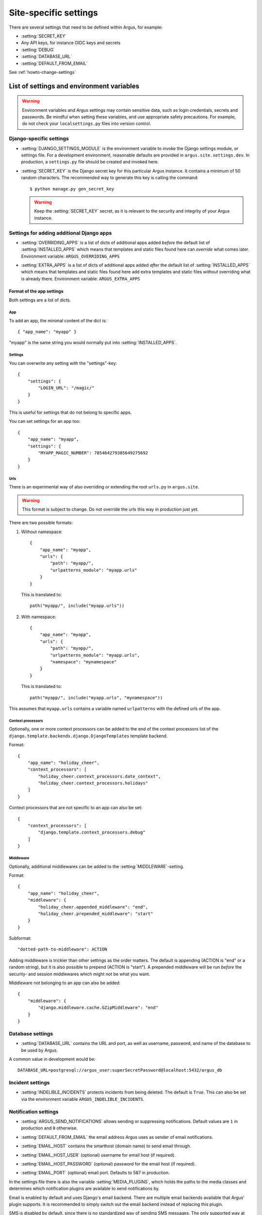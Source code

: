 .. _site-specific-settings:

======================
Site-specific settings
======================

There are several settings that need to be defined within Argus, for example:

* :setting:`SECRET_KEY`
* Any API keys, for instance OIDC keys and secrets
* :setting:`DEBUG`
* :setting:`DATABASE_URL`
* :setting:`DEFAULT_FROM_EMAIL`

See :ref:`howto-change-settings`

List of settings and environment variables
==========================================

.. warning:: Environment variables and Argus settings may contain sensitive data, such
  as login credentials, secrets and passwords.
  Be mindful when setting these variables, and use appropriate safety precautions.
  For example, do not check your ``localsettings.py`` files into version control.

Django-specific settings
------------------------

.. setting:: DJANGO_SETTINGS_MODULE

* :setting:`DJANGO_SETTINGS_MODULE` is the environment variable to invoke the Django settings
  module, or settings file. For a development environment, reasonable defaults are
  provided in ``argus.site.settings.dev``. In production, a ``settings.py`` file should
  be created and invoked here.

.. setting:: SECRET_KEY

* :setting:`SECRET_KEY` is the Django secret key for this particular Argus instance.
  It contains a minimum of 50 random characters.
  The recommended way to generate this key is calling the command::

      $ python manage.py gen_secret_key

  .. warning:: Keep the :setting:`SECRET_KEY` secret, as it is relevant to the
    security and integrity of your Argus instance.

.. _site-specific-settings-additional-apps:

Settings for adding additional Django apps
------------------------------------------

.. setting:: OVERRIDING_APPS

* :setting:`OVERRIDING_APPS` is a list of dicts of additional apps added
  *before* the default list of :setting:`INSTALLED_APPS` which means that
  templates and static files found here can *override* what comes later.
  Environment variable: ``ARGUS_OVERRIDING_APPS``

.. setting:: EXTRA_APPS

* :setting:`EXTRA_APPS` is a list of dicts of additional apps added *after* the
  default list of :setting:`INSTALLED_APPS` which means that templates and
  static files found here add extra templates and static files *without*
  overriding what is already there. Environment variable: ``ARGUS_EXTRA_APPS``

Format of the app settings
~~~~~~~~~~~~~~~~~~~~~~~~~~

Both settings are a list of dicts.

App
...

To add an app, the minimal content of the dict is::

    { "app_name": "myapp" }

"myapp" is the same string you would normally put into
:setting:`INSTALLED_APPS`.

Settings
........

You can overwrite any setting with the "settings"-key::

    {
        "settings": {
            "LOGIN_URL": "/magic/"
        }
    }

This is useful for settings that do not belong to specific apps.

You can set settings for an app too::

       {
           "app_name": "myapp",
           "settings": {
               "MYAPP_MAGIC_NUMBER": 785464279385649275692
           }
       }

Urls
....

There is an experimental way of also overriding or extending the root
``urls.py`` in ``argus.site``.

.. warning:: This format is subject to change. Do not override the urls this
   way in production just yet.

There are two possible formats:

1. Without namespace::

       {
           "app_name": "myapp",
           "urls": {
               "path": "myapp/",
               "urlpatterns_module": "myapp.urls"
           }
       }

   This is translated to::

       path("myapp/", include("myapp.urls"))

2. With namespace::

       {
           "app_name": "myapp",
           "urls": {
               "path": "myapp/",
               "urlpatterns_module": "myapp.urls",
               "namespace": "mynamespace"
           }
       }

   This is translated to::

       path("myapp/", include("myapp.urls", "mynamespace"))

This assumes that ``myapp.urls`` contains a variable named ``urlpatterns`` with
the defined urls of the app.

Context processors
..................

Optionally, one or more context processors can be added to the end of the
context processors list of the
``django.template.backends.django.DjangoTemplates`` template backend.

Format::

    {
        "app_name": "holiday_cheer",
        "context_processors": [
            "holiday_cheer.context_processors.date_context",
            "holiday_cheer.context_processors.holidays"
        ]
    }

Context processors that are not specific to an app can also be set::

    {
        "context_processors": [
            "django.template.context_processors.debug"
        ]
    }

Middleware
..........

Optionally, additional middlewares can be added to the :setting:`MIDDLEWARE`-setting.

Format::

    {
        "app_name": "holiday_cheer",
        "middleware": {
            "holiday_cheer.appended_middleware": "end",
            "holiday_cheer.prepended_middleware": "start"
        }
    }

Subformat::

    "dotted-path-to-middleware": ACTION

Adding middleware is trickier than other settings as the order matters. The
default is appending (ACTION is "end" or a random string), but it is also
possible to prepend (ACTION is "start"). A prepended middleware will be run
*before* the security- and session middlewares which might not be what you
want.

Middleware not belonging to an app can also be added::

    {
        "middleware": {
            "django.middleware.cache.GZipMiddleware": "end"
        }
    }

Database settings
-----------------

.. setting:: DATABASE_URL

* :setting:`DATABASE_URL` contains the URL and port, as well as username, password, and name
  of the database to be used by Argus.

A common value in development would be::

  DATABASE_URL=postgresql://argus_user:superSecretPassword@localhost:5432/argus_db

Incident settings
-----------------

.. setting:: INDELIBLE_INCIDENTS

* :setting:`INDELIBLE_INCIDENTS` protects incidents from being deleted. The
  default is ``True``. This can also be set via the environment variable
  ``ARGUS_INDELIBLE_INCIDENTS``.

Notification settings
---------------------

.. setting:: ARGUS_SEND_NOTIFICATIONS

* :setting:`ARGUS_SEND_NOTIFICATIONS` allows sending or suppressing notifications.
  Default values are ``1`` in production and ``0`` otherwise.

.. setting:: DEFAULT_FROM_EMAIL

* :setting:`DEFAULT_FROM_EMAIL` the email address Argus uses as sender of email notifications.

.. setting:: EMAIL_HOST

* :setting:`EMAIL_HOST` contains the smarthost (domain name) to send email through.

.. setting:: EMAIL_HOST_USER

* :setting:`EMAIL_HOST_USER` (optional) username for email host (if required).

.. setting:: EMAIL_HOST_PASSWORD

* :setting:`EMAIL_HOST_PASSWORD` (optional) password for the email host (if required).

.. setting:: EMAIL_PORT

* :setting:`EMAIL_PORT` (optional) email port. Defaults to 587 in production.

.. setting:: MEDIA_PLUGINS

In the settings file there is also the variable :setting:`MEDIA_PLUGINS`, which holds the paths
to the media classes and determines which notification plugins are available to send notifications by.

Email is enabled by default and uses Django's email backend. There are multiple email
backends available that Argus' plugin supports. It is recommended to simply switch out
the email backend instead of replacing this plugin.

SMS is disabled by default, since there is no standardized way of sending SMS messages.
The only supported way at the moment is Sikt's internal email-to-SMS gateway.

Enabling the email-to-SMS gateway
~~~~~~~~~~~~~~~~~~~~~~~~~~~~~~~~~

.. setting:: SMS_GATEWAY_ADDRESS

Argus supports sending SMS text messages via an email-to-SMS gateway, provided
that this gateway conforms to the following interface:

The gateway receives email sent to a specific address. The email must contain
the recipient's phone number in the subject line. The body of the email will be
sent as a text message to this number.

Argus comes with an SMS notification class that supports this kind of
interface.  To enable it:

* Add ``"argus.notificationprofile.media.sms_as_email.SMSNotification"`` to :setting:`MEDIA_PLUGINS`.
* Set :setting:`SMS_GATEWAY_ADDRESS` to the email address of the gateway.

Using the fallback notification filter
~~~~~~~~~~~~~~~~~~~~~~~~~~~~~~~~~~~~~~

.. setting:: ARGUS_FALLBACK_FILTER

The setting  :setting:`ARGUS_FALLBACK_FILTER` is a dict, by default undefined. You can
set this to ensure a systemwide fallback filter for everyone:

Examples:

Do not send notifications on ACKED events::

    ARGUS_FALLBACK_FILTER = {"acked": False}

Ignore low priority incidents by default::

    ARGUS_FALLBACK_FILTER = {"maxlevel": 3}

Do both::

    ARGUS_FALLBACK_FILTER = {"acked": False, "maxlevel": 3}

Token settings
------------------

.. setting:: AUTH_TOKEN_EXPIRES_AFTER_DAYS

* :setting:`AUTH_TOKEN_EXPIRES_AFTER_DAYS`  determines how long an authentication token is valid.
    If undefined it will default to the value of 14 days.

Ticket system settings
----------------------

``TICKET_PLUGIN``, ``TICKET_ENDPOINT``, ``TICKET_AUTHENTICATION_SECRET``,
``TICKET_INFORMATION`` are all described in :ref:`ticket-systems-settings`.

Debugging settings
------------------

.. setting:: DEBUG

* :setting:`DEBUG` enables or disables debug-mode.

.. setting:: TEMPLATE_DEBUG

* :setting:`TEMPLATE_DEBUG` (optional) provides a convenient way to turn debugging on and off
  for templates. If undefined it will default to the value of :setting:`DEBUG`.
